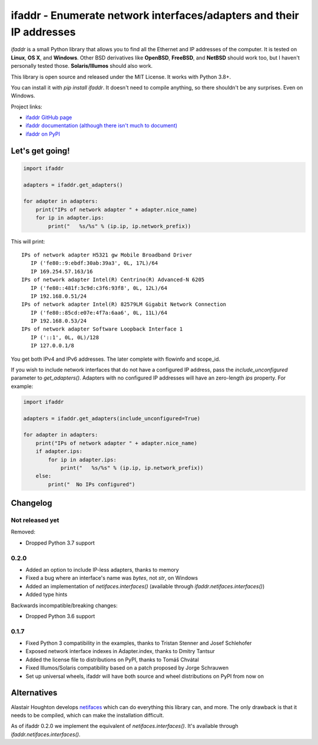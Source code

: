 ifaddr - Enumerate network interfaces/adapters and their IP addresses
=====================================================================

.. image:: https://github.com/pydron/ifaddr/workflows/CI/badge.svg
    :target: https://github.com/pydron/ifaddr/actions?query=workflow%3ACI+branch%3Amaster

.. image:: https://img.shields.io/pypi/v/ifaddr.svg
    :target: https://pypi.python.org/pypi/ifaddr

.. image:: https://codecov.io/gh/pydron/ifaddr/branch/master/graph/badge.svg
  :target: https://codecov.io/gh/pydron/ifaddr

`ifaddr` is a small Python library that allows you to find all the Ethernet and
IP addresses of the computer. It is tested on **Linux**, **OS X**, and
**Windows**. Other BSD derivatives like **OpenBSD**, **FreeBSD**, and
**NetBSD** should work too, but I haven't personally tested those.
**Solaris/Illumos** should also work.

This library is open source and released under the MIT License. It works
with Python 3.8+.

You can install it with `pip install ifaddr`. It doesn't need to
compile anything, so there shouldn't be any surprises. Even on Windows.

Project links:

* `ifaddr GitHub page <https://github.com/smurn/ifaddr>`_
* `ifaddr documentation (although there isn't much to document) <http://pythonhosted.org/ifaddr/>`_
* `ifaddr on PyPI <https://pypi.org/project/ifaddr/>`_


----------------------
Let's get going!
----------------------

.. code-block:: python

    import ifaddr

    adapters = ifaddr.get_adapters()

    for adapter in adapters:
        print("IPs of network adapter " + adapter.nice_name)
        for ip in adapter.ips:
            print("   %s/%s" % (ip.ip, ip.network_prefix))

This will print::

    IPs of network adapter H5321 gw Mobile Broadband Driver
       IP ('fe80::9:ebdf:30ab:39a3', 0L, 17L)/64
       IP 169.254.57.163/16
    IPs of network adapter Intel(R) Centrino(R) Advanced-N 6205
       IP ('fe80::481f:3c9d:c3f6:93f8', 0L, 12L)/64
       IP 192.168.0.51/24
    IPs of network adapter Intel(R) 82579LM Gigabit Network Connection
       IP ('fe80::85cd:e07e:4f7a:6aa6', 0L, 11L)/64
       IP 192.168.0.53/24
    IPs of network adapter Software Loopback Interface 1
       IP ('::1', 0L, 0L)/128
       IP 127.0.0.1/8

You get both IPv4 and IPv6 addresses. The later complete with
flowinfo and scope_id.

If you wish to include network interfaces that do not have a configured IP
address, pass the `include_unconfigured` parameter to `get_adapters()`.
Adapters with no configured IP addresses will have an zero-length `ips`
property.  For example:

.. code-block:: python

    import ifaddr

    adapters = ifaddr.get_adapters(include_unconfigured=True)

    for adapter in adapters:
        print("IPs of network adapter " + adapter.nice_name)
        if adapter.ips:
            for ip in adapter.ips:
                print("   %s/%s" % (ip.ip, ip.network_prefix))
        else:
            print("  No IPs configured")


---------
Changelog
---------

Not released yet
----------------

Removed:

* Dropped Python 3.7 support

0.2.0
-----

* Added an option to include IP-less adapters, thanks to memory
* Fixed a bug where an interface's name was `bytes`, not `str`, on Windows
* Added an implementation of `netifaces.interfaces()` (available through
  `ifaddr.netifaces.interfaces()`)
* Added type hints

Backwards incompatible/breaking changes:

* Dropped Python 3.6 support

0.1.7
-----

* Fixed Python 3 compatibility in the examples, thanks to Tristan Stenner and Josef Schlehofer
* Exposed network interface indexes in Adapter.index, thanks to Dmitry Tantsur
* Added the license file to distributions on PyPI, thanks to Tomáš Chvátal
* Fixed Illumos/Solaris compatibility based on a patch proposed by Jorge Schrauwen
* Set up universal wheels, ifaddr will have both source and wheel distributions on PyPI from now on

------------
Alternatives
------------

Alastair Houghton develops `netifaces  <https://pypi.python.org/pypi/netifaces>`_
which can do  everything this library can, and more. The only drawback is that it needs
to be compiled, which can make the installation difficult.

As of ifaddr 0.2.0 we implement the equivalent of `netifaces.interfaces()`. It's available through
`ifaddr.netifaces.interfaces()`.
